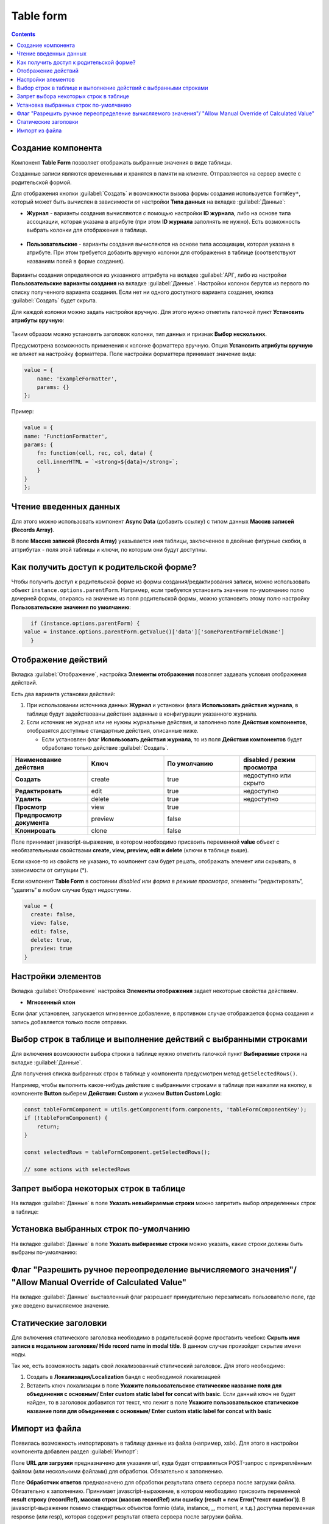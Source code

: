 .. _table_form:

Table form
===========

.. contents::
   :depth: 4
   
Создание компонента
---------------------

Компонент **Table Form** позволяет отображать выбранные значения в виде таблицы.

Созданные записи являются временными и хранятся в памяти на клиенте. Отправляются на сервер вместе с родительской формой.

Для отображения кнопки :guilabel:`Создать` и возможности вызова формы создания используется ``formKey*``, который может быть вычислен в зависимости от настройки **Типа данных** на вкладке :guilabel:`Данные`:

* **Журнал** - варианты создания вычисляются с помощью настройки **ID журнала**, либо на основе типа ассоциации, которая указана в атрибуте (при этом **ID журнала** заполнять не нужно). Есть возможность выбрать колонки для отображения в таблице.
 
 .. image:: _static/table_form/Table_form_1.png
       :width: 400
       :align: center

 .. image:: _static/table_form/Table_form_2.png
       :width: 400
       :align: center


 .. image:: _static/table_form/Table_form_3.png
       :width: 400
       :align: center


* **Пользовательские** - варианты создания вычисляются на основе типа ассоциации, которая указана в атрибуте. При этом требуется добавить вручную колонки для отображения в таблице (соответствуют названиям полей в форме создания).

 .. image:: _static/table_form/Table_form_4.png
       :width: 400
       :align: center 

 .. image:: _static/table_form/Table_form_5.png
       :width: 400
       :align: center

 .. image:: _static/table_form/Table_form_6.png
       :width: 400
       :align: center

Варианты создания определяются из указанного аттрибута на вкладке :guilabel:`API`, либо из настройки **Пользовательские варианты создания** на вкладке :guilabel:`Данные`. Настройки колонок берутся из первого по списку полученного варианта создания. Если нет ни одного доступного варианта создания, кнопка :guilabel:`Создать` будет скрыта.

Для каждой колонки можно задать настройки вручную. Для этого нужно отметить галочкой пункт **Установить атрибуты вручную**:

 .. image:: _static/table_form/Table_form_7.png
       :width: 400
       :align: center

Таким образом можно установить заголовок колонки, тип данных и признак **Выбор нескольких**.

Предусмотрена возможность применения к колонке форматтера вручную. Опция **Установить атрибуты вручную** не влияет на настройку форматтера.  Поле настройки форматтера принимает значение вида:

.. code-block::

    value = {
        name: 'ExampleFormatter',
        params: {}
    };

Пример:

.. code-block::

    value = {
    name: 'FunctionFormatter',
    params: {
        fn: function(cell, rec, col, data) {
        cell.innerHTML = `<strong>${data}</strong>`;
        }
    }
    };

.. image:: _static/table_form/Table_form_8.png
       :width: 600
       :align: center

Чтение введенных данных
------------------------

Для этого можно использовать компонент **Async Data** (добавить ссылку) с типом данных **Массив записей (Records Array)**.

В поле **Массив записей (Records Array)** указывается имя таблицы, заключенное в двойные фигурные скобки, в аттрибутах - поля этой таблицы и ключи, по которым они будут доступны.

.. image:: _static/table_form/Table_form_9.png
       :width: 400
       :align: center

Как получить доступ к родительской форме?
------------------------------------------

Чтобы получить доступ к родительской форме из формы создания/редактирования записи, можно использовать объект ``instance.options.parentForm``.
Например, если требуется установить значение по-умолчанию полю дочерней формы, опираясь на значение из поля родительской формы, можно установить этому полю настройку **Пользовательские значения по умолчанию**:

.. code-block::

    if (instance.options.parentForm) {
  value = instance.options.parentForm.getValue()['data']['someParentFormFieldName']
    }

.. image:: _static/table_form/Table_form_10.png
       :width: 400
       :align: center

Отображение действий
----------------------

Вкладка :guilabel:`Отображение`, настройка **Элементы отображения** позволяет задавать условия отображения действий.

Есть два варианта установки действий: 

1. При использовании источника данных **Журнал** и установки флага **Использовать действия журнала**, в таблице будут задействованы действия заданные в конфигурации указанного журнала.

2. Если источник не журнал или не нужны журнальные действия, и заполнено поле **Действия компонентов**, отобразятся доступные стандартные действия, описанные ниже.

   * Если установлен  флаг **Использовать действия журнала**, то из поля **Действия компонентов** будет обработано только действие :guilabel:`Создать`.
     

.. list-table:: 
      :widths: 10 10 10 10
      :header-rows: 1

      * - Наименование действия 
        - Ключ 
        - По умолчанию
        - disabled / режим просмотра
      * - **Создать**
        - create 
        - true
        - недоступно или скрыто  
      * - **Редактировать**
        - edit 
        - true
        - недоступно 
      * - **Удалить**
        - delete
        - true
        - недоступно  
      * - **Просмотр**
        - view 
        - true
        -  
      * - **Предпросмотр документа**
        - preview 
        - false
        -  
      * - **Клонировать**
        - clone
        - false
        -  

Поле принимает javascript-выражение, в котором необходимо присвоить переменной **value** объект с необязательными свойствами **create, view, preview, edit и delete** (ключи в таблице выше). 

Если какое-то из свойств не указано, то компонент сам будет решать, отображать элемент или скрывать, в зависимости от ситуации (*).

Если компонент **Table Form** в состоянии *disabled* или *форма в режиме просмотра*, элементы “редактировать“, “удалить“ в любом случае будут недоступны. 

.. code-block::

	value = {
	  create: false,
	  view: false, 
	  edit: false, 
	  delete: true,
	  preview: true
	} 

.. image:: _static/table_form/Table_form_11.png
       :width: 400
       :align: center

Настройки элементов
----------------------

Вкладка :guilabel:`Отображение` настройка **Элементы отображения** задает некоторые свойства действиям.

* **Мгновенный клон** 

Если флаг установлен, запускается мгновенное добавление, в противном случае отображается форма создания и запись добавляется только после отправки.

.. image:: _static/table_form/Table_form_12.png
       :width: 600
       :align: center

Выбор строк в таблице и выполнение действий с выбранными строками
------------------------------------------------------------------
Для включения возможности выбора строки в таблице нужно отметить галочкой пункт **Выбираемые строки** на вкладке :guilabel:`Данные`.

.. image:: _static/table_form/Table_form_13.png
       :width: 600
       :align: center

Для получения списка выбранных строк в таблице у компонента предусмотрен метод ``getSelectedRows()``.

Например, чтобы выполнить какое-нибудь действие с выбранными строками в таблице при нажатии на кнопку, в компоненте **Button** выберем **Действия: Custom** и укажем **Button Custom Logic**:

.. code-block::

    const tableFormComponent = utils.getComponent(form.components, 'tableFormComponentKey');
    if (!tableFormComponent) {
        return;
    }

    const selectedRows = tableFormComponent.getSelectedRows();

    // some actions with selectedRows

Запрет выбора некоторых строк в таблице
----------------------------------------

На вкладке :guilabel:`Данные` в поле **Указать невыбираемые строки** можно запретить выбор определенных строк в таблице:

.. image:: _static/table_form/Table_form_14.png
       :width: 400
       :align: center

Установка выбранных строк по-умолчанию
----------------------------------------

На вкладке :guilabel:`Данные` в поле **Указать выбираемые строки** можно указать, какие строки должны быть выбраны по-умолчанию:

.. image:: _static/table_form/Table_form_15.png
       :width: 400
       :align: center

Флаг "Разрешить ручное переопределение вычисляемого значения"/ "Allow Manual Override of Calculated Value"
--------------------------------------------------------------------------------------------------------------

.. image:: _static/table_form/Table_form_18.png
       :width: 400
       :align: center

На вкладке :guilabel:`Данные` выставленный флаг разрешает принудительно перезаписать пользователю поле, где уже введено вычисляемое значение.


Статические заголовки
----------------------

Для включения статического заголовка необходимо в родительской форме проставить чекбокс **Скрыть имя записи в модальном заголовке/ Hide record name in modal title**. В данном случае произойдет скрытие имени ноды.

Так же, есть возможность задать свой локализованный статический заголовок. Для этого необходимо:

1. Создать в **Локализация/Localization** бандл с необходимой локализацией

2. Вставить ключ локализации в поле **Укажите пользовательское статическое название поля для объединения с основным/ Enter custom static label for concat with basic**. Если данный ключ не будет найден, то в заголовок добавится тот текст, что лежит в поле **Укажите пользовательское статическое название поля для объединения с основным/ Enter custom static label for concat with basic**

Импорт из файла
----------------

Появилась возможность импортировать в таблицу данные из файла (например, xslx). Для этого в настройки компонента  добавлен раздел :guilabel:`Импорт`:

.. image:: _static/table_form/Table_form_16.png
       :width: 400
       :align: center

Поле **URL для загрузки** предназначено для указания url, куда будет отправляться POST-запрос с прикреплённым файлом (или несколькими файлами) для обработки. Обязательно к заполнению.

Поле **Обработчик ответов** предназначено для обработки результата ответа сервера после загрузки файла. Обязательно к заполнению. 
Принимает javascript-выражение, в котором необходимо присвоить переменной **result строку (recordRef), массив строк (массив recordRef) или ошибку (result = new Error('текст ошибки'))**.
В javascript-выражении помимо стандартных объектов formio (data, instance, _, moment, и т.д.) доступна переменная response (или resp), которая содержит результат ответа сервера после загрузки файла. 

После заполнения настроек у компонента должна появиться кнопка **Импорт**:

.. image:: _static/table_form/Table_form_17.png
       :width: 400
       :align: center

